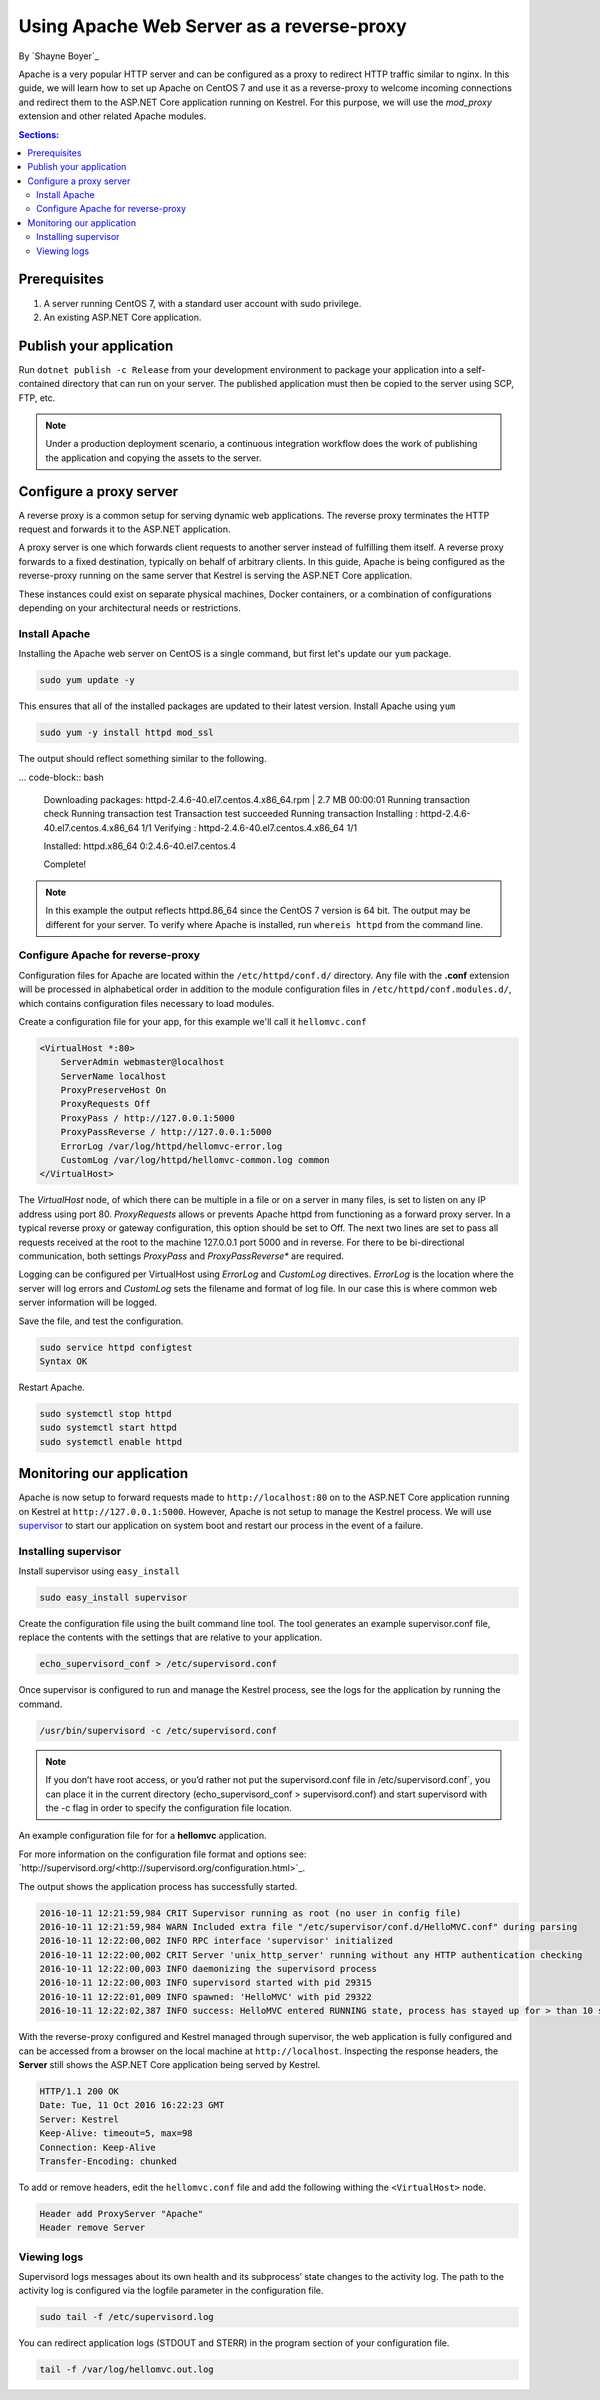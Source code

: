 Using Apache Web Server as a reverse-proxy
==========================================

By `Shayne Boyer`_

Apache is a very popular HTTP server and can be configured as a proxy to redirect HTTP traffic similar to nginx. In this guide, we will learn how to set up Apache on CentOS 7 and use it as a reverse-proxy to welcome incoming connections and redirect them to the ASP.NET Core application running on Kestrel. For this purpose, we will use the *mod_proxy* extension and other related Apache modules.

.. contents:: Sections:
  :local:
  :depth: 2

Prerequisites
-------------

1. A server running CentOS 7, with a standard user account with
   sudo privilege.
2. An existing ASP.NET Core application. 

Publish your application
------------------------

Run ``dotnet publish -c Release`` from your development environment to package your
application into a self-contained directory that can run on your server. The published application must then be copied to the server using SCP, FTP, etc. 

.. note:: Under a production deployment scenario, a continuous integration workflow does the work of publishing the application and copying the assets to the server. 

Configure a proxy server
------------------------

A reverse proxy is a common setup for serving dynamic web applications. The reverse proxy terminates the HTTP request and forwards it to the ASP.NET application.

A proxy server is one which forwards client requests to another server instead of fulfilling them itself. A reverse proxy forwards to a fixed destination, typically on behalf of arbitrary clients. In this guide, Apache is being configured as the reverse-proxy running on the same server that Kestrel is serving the ASP.NET Core application. 

These instances could exist on separate physical machines, Docker containers, or a combination of configurations depending on your architectural needs or restrictions.

Install Apache
~~~~~~~~~~~~~~

Installing the Apache web server on CentOS is a single command, but first let's update our ``yum`` package.

.. code-block:: bash

    sudo yum update -y

This ensures that all of the installed packages are updated to their latest version. Install Apache using ``yum``

.. code-block:: bash

    sudo yum -y install httpd mod_ssl

The output should reflect something similar to the following.

... code-block:: bash

    Downloading packages:
    httpd-2.4.6-40.el7.centos.4.x86_64.rpm               | 2.7 MB  00:00:01     
    Running transaction check
    Running transaction test
    Transaction test succeeded
    Running transaction
    Installing : httpd-2.4.6-40.el7.centos.4.x86_64      1/1 
    Verifying  : httpd-2.4.6-40.el7.centos.4.x86_64      1/1 

    Installed:
    httpd.x86_64 0:2.4.6-40.el7.centos.4                                                                           

    Complete!

.. note:: In this example the output reflects httpd.86_64 since the CentOS 7 version is 64 bit. The output may be different for your server. To verify where Apache is installed, run ``whereis httpd`` from the command line. 

Configure Apache for reverse-proxy
~~~~~~~~~~~~~~~~~~~~~~~~~~~~~~~~~~
Configuration files for Apache are located within the ``/etc/httpd/conf.d/`` directory. Any file with the **.conf** extension will be processed in alphabetical order in addition to the module configuration files in ``/etc/httpd/conf.modules.d/``, which contains
configuration files necessary to load modules.

Create a configuration file for your app, for this example we'll call it ``hellomvc.conf``

.. code-block:: text

    <VirtualHost *:80>
        ServerAdmin webmaster@localhost
        ServerName localhost
        ProxyPreserveHost On
        ProxyRequests Off
        ProxyPass / http://127.0.0.1:5000
        ProxyPassReverse / http://127.0.0.1:5000
        ErrorLog /var/log/httpd/hellomvc-error.log
        CustomLog /var/log/httpd/hellomvc-common.log common
    </VirtualHost>

The *VirtualHost* node, of which there can be multiple in a file or on a server in many files, is set to listen on any IP address using port 80. *ProxyRequests* allows or prevents Apache httpd from functioning as a forward proxy server. In a typical reverse proxy or gateway configuration, this option should be set to Off. The next two lines are set to pass all requests received at the root to the machine 127.0.0.1 port 5000 and in reverse. For there to be bi-directional communication, both settings *ProxyPass* and *ProxyPassReverse** are required.

Logging can be configured per VirtualHost using *ErrorLog* and *CustomLog* directives. *ErrorLog* is the location where the server will log errors and *CustomLog* sets the filename and format of log file. In our case this is where common web server information will be logged.


Save the file, and test the configuration.

.. code-block:: bash

    sudo service httpd configtest
    Syntax OK

Restart Apache.

.. code-block:: text

    sudo systemctl stop httpd
    sudo systemctl start httpd
    sudo systemctl enable httpd

Monitoring our application
--------------------------

Apache is now setup to forward requests made to ``http://localhost:80`` on to the ASP.NET Core application running on Kestrel at ``http://127.0.0.1:5000``.  However, Apache is not setup to manage the Kestrel process. We will use `supervisor <http://supervisord.org/>`_ to start our application on system boot and restart our process in the event of a failure. 

Installing supervisor
~~~~~~~~~~~~~~~~~~~~~

Install supervisor using ``easy_install``

.. code:: bash

    sudo easy_install supervisor

Create the configuration file using the built command line tool. The tool generates an example supervisor.conf file, replace the contents with the settings that are relative to your application.

.. code:: bash

    echo_supervisord_conf > /etc/supervisord.conf

Once supervisor is configured to run and manage the Kestrel process, see the logs for the application by running the command.

.. code-block:: bash

     /usr/bin/supervisord -c /etc/supervisord.conf

.. note:: If you don’t have root access, or you’d rather not put the supervisord.conf file in /etc/supervisord.conf`, you can place it in the current directory (echo_supervisord_conf > supervisord.conf) and start supervisord with the -c flag in order to specify the configuration file location.   

An example configuration file for for a **hellomvc** application.

.. code-block:: text
    [program:hellomvc]
    command=/usr/bin/dotnet /var/aspnetcore/hellomvc/hellomvc.dll
    directory=/var/aspnetcore/HelloMVC/
    autostart=true
    autorestart=true
    stderr_logfile=/var/log/hellomvc.err.log
    stdout_logfile=/var/log/hellomvc.out.log
    environment=HOME="/var/www/",ASPNETCORE_ENVIRONMENT="Production"
    user=www_user
    stopsignal=INT
    stopasgroup=true
    killasgroup=true
    [supervisord]

For more information on the configuration file format and options see: `http://supervisord.org/<http://supervisord.org/configuration.html>`_.

The output shows the application process has successfully started.

.. code-block:: bash

    2016-10-11 12:21:59,984 CRIT Supervisor running as root (no user in config file)
    2016-10-11 12:21:59,984 WARN Included extra file "/etc/supervisor/conf.d/HelloMVC.conf" during parsing
    2016-10-11 12:22:00,002 INFO RPC interface 'supervisor' initialized
    2016-10-11 12:22:00,002 CRIT Server 'unix_http_server' running without any HTTP authentication checking
    2016-10-11 12:22:00,003 INFO daemonizing the supervisord process
    2016-10-11 12:22:00,003 INFO supervisord started with pid 29315
    2016-10-11 12:22:01,009 INFO spawned: 'HelloMVC' with pid 29322
    2016-10-11 12:22:02,387 INFO success: HelloMVC entered RUNNING state, process has stayed up for > than 10 seconds (startsecs)

With the reverse-proxy configured and Kestrel managed through supervisor, the web application is fully configured and can be accessed from a browser on the local machine at ``http://localhost``. Inspecting the response headers, the **Server** still shows the ASP.NET Core application being served by Kestrel.

.. code-block:: text

    HTTP/1.1 200 OK
    Date: Tue, 11 Oct 2016 16:22:23 GMT
    Server: Kestrel
    Keep-Alive: timeout=5, max=98
    Connection: Keep-Alive
    Transfer-Encoding: chunked

To add or remove headers, edit the ``hellomvc.conf`` file and add the following withing the ``<VirtualHost>`` node.

.. code-block:: text

    Header add ProxyServer "Apache"
    Header remove Server

Viewing logs
~~~~~~~~~~~~
Supervisord logs messages about its own health and its subprocess’ state changes to the activity log. The path to the activity log is configured via the logfile parameter in the configuration file.

.. code-block:: bash

    sudo tail -f /etc/supervisord.log

You can redirect application logs (STDOUT and STERR) in the program section of your configuration file.

.. code-block:: bash

    tail -f /var/log/hellomvc.out.log